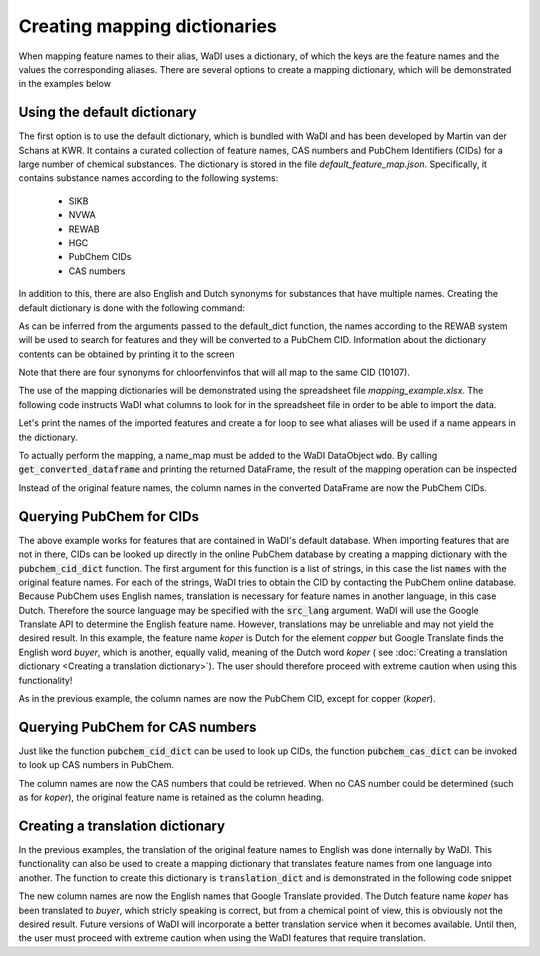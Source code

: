 Creating mapping dictionaries
=============================

When mapping feature names to their alias, WaDI uses a dictionary, of which
the keys are the feature names and the values the corresponding aliases.
There are several options to create a mapping dictionary, which will be
demonstrated in the examples below

Using the default dictionary
----------------------------

The first option is to use the default dictionary, which is bundled with
WaDI and has been developed by Martin van der Schans at KWR. It contains
a curated collection of feature names, CAS numbers and PubChem Identifiers
(CIDs) for a large number of chemical substances. The dictionary is stored
in the file `default_feature_map.json`. Specifically, it contains substance 
names according to the following systems:

 - SIKB
 - NVWA
 - REWAB
 - HGC
 - PubChem CIDs
 - CAS numbers

In addition to this, there are also English and Dutch synonyms for substances 
that have multiple names. Creating the default dictionary is done with the 
following command:

.. ipython:: python

    import wadi as wd

    names_dict = wd.mapper.MapperDict.default_dict('REWAB', 'ValidCid')


As can be inferred from the arguments passed to the default_dict function, 
the names according to the REWAB system will be used to search for features
and they will be converted to a PubChem CID. Information about the dictionary
contents can be obtained by printing it to the screen

.. ipython:: python

    print(names_dict)

Note that there are four synonyms for chloorfenvinfos that will all map to
the same CID (10107).

The use of the mapping dictionaries will be demonstrated using the spreadsheet
file `mapping_example.xlsx`. The following code instructs WaDI what columns
to look for in the spreadsheet file in order to be able to import the data.

.. ipython:: python

    # Create an instance of a WaDI DataObject, specify the log file name
    wdo = wd.DataObject(log_fname='mapping_example.log', silent=True)

    # Import the data. The 'c_dict' dictionary specifies the column names
    # for the sample identifiers,  feature names, concentrations and units.
    wdo.file_reader('mapping_example.xlsx',
        format='stacked',
        c_dict={'SampleId': 'sample_code',
                'Features': 'parameter',
                'Units': 'dimensie',
                'Values': 'waarde',
        },
    )

Let's print the names of the imported features and create a for loop to 
see what aliases will be used if a name appears in the dictionary.

.. ipython:: python

    names = wdo.get_imported_dataframe()["parameter"]
    print(names)

    for name in names:
        print(name, "will be mapped to", names_dict.get(name))

To actually perform the mapping, a name_map must be added to the WaDI
DataObject :code:`wdo`. By calling :code:`get_converted_dataframe` and printing
the returned DataFrame, the result of the mapping operation can be
inspected

.. ipython:: python

    wdo.name_map(m_dict=names_dict)
    df = wdo.get_converted_dataframe()
    
    print(df.head())

Instead of the original feature names, the column names in the converted
DataFrame are now the PubChem CIDs.

Querying PubChem for CIDs
-------------------------

The above example works for features that are contained in WaDI's default
database. When importing features that are not in there, CIDs can be looked
up directly in the online PubChem database by creating a mapping dictionary
with the :code:`pubchem_cid_dict` function. The first argument for this 
function is a list of strings, in this case the list :code:`names` with 
the original feature names. For each of the strings, WaDI tries to obtain
the CID by contacting the PubChem online database. Because PubChem uses
English names, translation is necessary for feature names in another language, 
in this case Dutch. Therefore the source language may be specified with the
:code:`src_lang` argument. WaDI will use the Google Translate API to determine
the English feature name. However, translations may be unreliable and may 
not yield the desired result. In this example, the feature name `koper` is
Dutch for the element `copper` but Google Translate finds the English word 
`buyer`, which is another, equally valid, meaning of the Dutch word `koper` (
see :doc:`Creating a translation dictionary <Creating a translation dictionary>`).
The user should therefore proceed with extreme caution when using this
functionality!

.. ipython:: python

    names_dict = wd.mapper.MapperDict.pubchem_cid_dict(names, src_lang="NL")

    print(names_dict)

    wdo.name_map(m_dict=names_dict)
    df = wdo.get_converted_dataframe()
    print(df.head())

As in the previous example, the column names are now the PubChem CID, except
for copper (`koper`).

Querying PubChem for CAS numbers
--------------------------------

Just like the function :code:`pubchem_cid_dict` can be used to look up 
CIDs, the function  :code:`pubchem_cas_dict` can be invoked to look up 
CAS numbers in PubChem.

.. ipython:: python

    names_dict = wd.mapper.MapperDict.pubchem_cas_dict(names, src_lang="NL")

    print(names_dict)

    wdo.name_map(m_dict=names_dict)
    df = wdo.get_converted_dataframe()
    print(df.head())

The column names are now the CAS numbers that could be retrieved. When
no CAS number could be determined (such as for `koper`), the original 
feature name is retained as the column heading.

Creating a translation dictionary
---------------------------------

In the previous examples, the translation of the original feature names to
English was done internally by WaDI. This functionality can also be used
to create a mapping dictionary that translates feature names from one 
language into another. The function to create this dictionary is 
:code:`translation_dict` and is demonstrated in the following code snippet

.. ipython:: python

    names_dict = wd.mapper.MapperDict.translation_dict(names,
        src_lang="NL",
        dst_lang="EN",
    )

    print(names_dict)

    wdo.name_map(m_dict=names_dict)
    df = wdo.get_converted_dataframe()
    print(df.head())

The new column names are now the English names that Google Translate 
provided. The Dutch feature name `koper` has been translated to `buyer`,
which stricly speaking is correct, but from a chemical point of view, this
is obviously not the desired result. Future versions of WaDI will incorporate
a better translation service when it becomes available. Until then, the user
must proceed with extreme caution when using the WaDI features that require
translation.